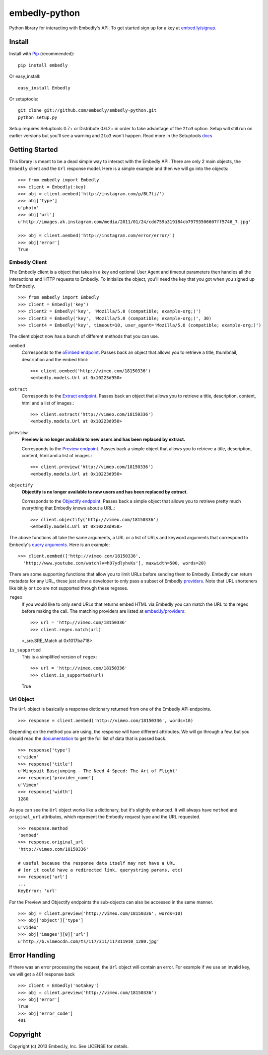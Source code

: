 embedly-python
==============
Python library for interacting with Embedly's API. To get started sign up for
a key at `embed.ly/signup <https://app.embed.ly/signup>`_.

Install
-------
Install with `Pip <http://www.pip-installer.org>`_ (recommended)::

  pip install embedly

Or easy_install::

  easy_install Embedly

Or setuptools::

  git clone git://github.com/embedly/embedly-python.git
  python setup.py

Setup requires Setuptools 0.7+ or Distribute 0.6.2+ in order to take advantage
of the ``2to3`` option. Setup will still run on earlier versions but you'll
see a warning and ``2to3`` won't happen. Read more in the Setuptools
`docs <http://pythonhosted.org/setuptools/python3.html>`_

Getting Started
---------------
This library is meant to be a dead simple way to interact with the Embedly API.
There are only 2 main objects, the ``Embedly`` client and the ``Url`` response
model. Here is a simple example and then we will go into the objects::

  >>> from embedly import Embedly
  >>> client = Embedly(:key)
  >>> obj = client.oembed('http://instagram.com/p/BL7ti/')
  >>> obj['type']
  u'photo'
  >>> obj['url']
  u'http://images.ak.instagram.com/media/2011/01/24/cdd759a319184cb79793506607ff5746_7.jpg'

  >>> obj = client.oembed('http://instagram.com/error/error/')
  >>> obj['error']
  True

Embedly Client
""""""""""""""
The Embedly client is a object that takes in a key and optional User Agent
and timeout parameters then handles all the interactions and HTTP requests
to Embedly. To initialize the object, you'll need the key that you got when
you signed up for Embedly.
::

  >>> from embedly import Embedly
  >>> client = Embedly('key')
  >>> client2 = Embedly('key', 'Mozilla/5.0 (compatible; example-org;)')
  >>> client3 = Embedly('key', 'Mozilla/5.0 (compatible; example-org;)', 30)
  >>> client4 = Embedly('key', timeout=10, user_agent='Mozilla/5.0 (compatible; example-org;)')

The client object now has a bunch of different methods that you can use.

``oembed``
  Corresponds to the `oEmbed endpoint
  <http://embed.ly/docs/embed/api/endpoints/1/oembed>`_. Passes back an object
  that allows you to retrieve a title, thumbnail, description and the embed
  html::

    >>> client.oembed('http://vimeo.com/18150336')
    <embedly.models.Url at 0x10223d950>

``extract``
  Corresponds to the `Extract endpoint
  <http://embed.ly/docs/extract/api/endpoints/1/extract>`_. Passes back an
  object that allows you to retrieve a title, description, content, html and a
  list of images.::

    >>> client.extract('http://vimeo.com/18150336')
    <embedly.models.Url at 0x10223d950>

``preview``
  **Preview is no longer available to new users and has been replaced by extract.**

  Corresponds to the `Preview endpoint
  <http://embed.ly/docs/endpoints/1/preview>`_. Passes back a simple object
  that allows you to retrieve a title, description, content, html and a list of
  images.::

    >>> client.preview('http://vimeo.com/18150336')
    <embedly.models.Url at 0x10223d950>

``objectify``
  **Objectify is no longer available to new users and has been replaced by extract.**

  Corresponds to the `Objectify endpoint
  <http://embed.ly/docs/endpoints/2/objectify>`_. Passes back a simple object
  that allows you to retrieve pretty much everything that Embedly knows about a
  URL.::

    >>> client.objectify('http://vimeo.com/18150336')
    <embedly.models.Url at 0x10223d950>

The above functions all take the same arguments, a URL or a list of URLs and
keyword arguments that correspond to Embedly's `query arguments
<http://embed.ly/docs/endpoints/arguments>`_. Here is an example::

  >>> client.oembed(['http://vimeo.com/18150336',
    'http://www.youtube.com/watch?v=hD7ydlyhvKs'], maxwidth=500, words=20)

There are some supporting functions that allow you to limit URLs before sending
them to Embedly. Embedly can return metadata for any URL, these just allow a
developer to only pass a subset of Embedly `providers
<http://embed.ly/providers>`_. Note that URL shorteners like bit.ly or t.co are
not supported through these regexes.

``regex``
  If you would like to only send URLs that returns embed HTML via Embedly you
  can match the URL to the regex before making the call. The matching providers
  are listed at `embed.ly/providers <http://embed.ly/providers>`_::

  >>> url = 'http://vimeo.com/18150336'
  >>> client.regex.match(url)
  <_sre.SRE_Match at 0x1017ba718>

``is_supported``
  This is a simplified version of ``regex``::

  >>> url = 'http://vimeo.com/18150336'
  >>> client.is_supported(url)
  True

Url Object
""""""""""
The ``Url`` object is basically a response dictionary returned from
one of the Embedly API endpoints.
::

  >>> response = client.oembed('http://vimeo.com/18150336', words=10)

Depending on the method you are using, the response will have different
attributes. We will go through a few, but you should read the `documentation
<http://embed.ly/docs>`_ to get the full list of data that is passed back.
::

  >>> response['type']
  u'video'
  >>> response['title']
  u'Wingsuit Basejumping - The Need 4 Speed: The Art of Flight'
  >>> response['provider_name']
  u'Vimeo'
  >>> response['width']
  1280

As you can see the ``Url`` object works like a dictionary, but it's slightly
enhanced. It will always have ``method`` and ``original_url`` attributes,
which represent the Embedly request type and the URL requested.
::

  >>> response.method
  'oembed'
  >>> response.original_url
  'http://vimeo.com/18150336'

  # useful because the response data itself may not have a URL
  # (or it could have a redirected link, querystring params, etc)
  >>> response['url']
  ...
  KeyError: 'url'

For the Preview and Objectify endpoints the sub-objects can also be accessed in
the same manner.
::

  >>> obj = client.preview('http://vimeo.com/18150336', words=10)
  >>> obj['object']['type']
  u'video'
  >>> obj['images'][0]['url']
  u'http://b.vimeocdn.com/ts/117/311/117311910_1280.jpg'

Error Handling
--------------
If there was an error processing the request, the ``Url`` object will contain
an error. For example if we use an invalid key, we will get a 401 response back
::

  >>> client = Embedly('notakey')
  >>> obj = client.preview('http://vimeo.com/18150336')
  >>> obj['error']
  True
  >>> obj['error_code']
  401

Copyright
---------
Copyright (c) 2013 Embed.ly, Inc. See LICENSE for details.
